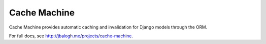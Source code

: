=============
Cache Machine
=============

Cache Machine provides automatic caching and invalidation for Django models
through the ORM.

For full docs, see http://jbalogh.me/projects/cache-machine.
